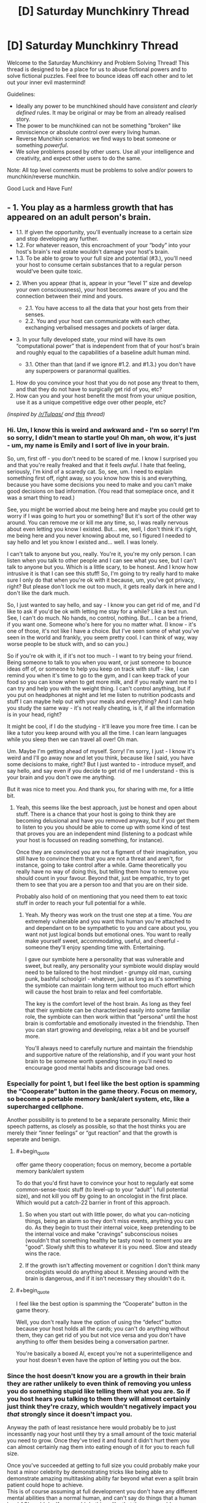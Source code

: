 #+TITLE: [D] Saturday Munchkinry Thread

* [D] Saturday Munchkinry Thread
:PROPERTIES:
:Author: AutoModerator
:Score: 16
:DateUnix: 1509807994.0
:END:
Welcome to the Saturday Munchkinry and Problem Solving Thread! This thread is designed to be a place for us to abuse fictional powers and to solve fictional puzzles. Feel free to bounce ideas off each other and to let out your inner evil mastermind!

Guidelines:

- Ideally any power to be munchkined should have /consistent/ and /clearly defined/ rules. It may be original or may be from an already realised story.
- The power to be munchkined can not be something "broken" like omniscience or absolute control over every living human.
- Reverse Munchkin scenarios: we find ways to beat someone or something /powerful/.
- We solve problems posed by other users. Use all your intelligence and creativity, and expect other users to do the same.

Note: All top level comments must be problems to solve and/or powers to munchkin/reverse munchkin.

Good Luck and Have Fun!


** - 1. You play as a harmless growth that has appeared on an adult person's brain.

  - 1.1. If given the opportunity, you'll eventually increase to a certain size and stop developing any further.
  - 1.2. For whatever reason, this encroachment of your “body” into your host's brain's real estate wouldn't damage your host's brain\mind.
  - 1.3. To be able to grow to your full size and potential (#3.), you'll need your host to consume certain substances that to a regular person would've been quite toxic.

- 2. When you appear (that is, appear in your “level 1” size and develop your own consciousness), your host becomes aware of you and the connection between their mind and yours.

  - 2.1. You have access to all the data that your host gets from their senses.
  - 2.2. You and your host can communicate with each other, exchanging verbalised messages and pockets of larger data.

- 3. In your fully developed state, your mind will have its own “computational power” that is independent from that of your host's brain and roughly equal to the capabilities of a baseline adult human mind.

  - 3.1. Other than that (and if we ignore #1.2. and #1.3.) you don't have any superpowers or paranormal qualities.

1. How do you convince your host that you do not pose any threat to them, and that they do not have to surgically get rid of you, etc?
2. How can you and your host benefit the most from your unique position, use it as a unique competitive edge over other people, etc?

/(inspired by [[/r/Tulpas/]] and [[https://www.reddit.com/r/todayilearned/comments/7amwe7/til_that_in_1984_a_woman_started_hearing_a_voice/][this]] thread)/
:PROPERTIES:
:Author: OutOfNiceUsernames
:Score: 10
:DateUnix: 1509824841.0
:END:

*** Hi. Um, I know this is weird and awkward and - I'm so sorry! I'm so sorry, I didn't mean to startle you! Oh man, oh wow, it's just - um, my name is Emily and I sort of live in your brain.

So, um, first off - you don't need to be scared of me. I know I surprised you and that you're really freaked and that it feels /awful/. I hate that feeling, seriously, I'm kind of a scaredy cat. So, see, um. I need to explain something first off, right away, so you know how this is and everything, because you have some decisions you need to make and you can't make good decisions on bad information. (You read that someplace once, and it was a smart thing to read.)

See, you might be worried about me being here and maybe you could get to worry if I was going to hurt you or something? But it's sort of the other way around. You can remove me or kill me any time, so, I was really nervous about even letting you know I existed. But... see, well, I don't think it's right, me being here and you never knowing about me, so I figured I needed to say hello and let you know I existed and... well. I was lonely.

I can't talk to anyone but you, really. You're it, you're my only person. I can listen when you talk to other people and I can see what you see, but I can't talk to anyone but you. Which is a little scary, to be honest. And I know how intrusive it is that I can see this stuff! So, I'm going to try really hard to make sure I only do that when you're ok with it because, um, you've got privacy, right? But please don't lock me out too much, it gets really dark in here and I don't like the dark much.

So, I just wanted to say hello, and say - I know you can get rid of me, and I'd like to ask if you'd be ok with letting me stay for a while? Like a test run. See, I can't do much. No hands, no control, nothing. But... I can be a friend, if you want one. Someone who's here for you no matter what. (I know - it's one of those, it's not like I have a choice. But I've seen some of what you've seen in the world and frankly, you seem pretty cool. I can think of way, way worse people to be stuck with, and so can you.)

So if you're ok with it, if it's not too much - I want to try being your friend. Being someone to talk to you when you want, or just someone to bounce ideas off of, or someone to help you keep on track with stuff - like, I can remind you when it's time to go to the gym, and I can keep track of your food so you can know when to get more milk, and if you really want me to I can try and help you with the weight thing. I can't control anything, but if you put on headphones at night and let me listen to nutrition podcasts and stuff I can maybe help out with your meals and everything? And I can help you study the same way - it's not really cheating, is it, if all the information is in your head, right?

It might be cool, if I do the studying - it'll leave you more free time. I can be like a tutor you keep around with you all the time. I can learn languages while you sleep then we can travel all over! Oh man.

Um. Maybe I'm getting ahead of myself. Sorry! I'm sorry, I just - I know it's weird and I'll go away now and let you think, because like I said, you have some decisions to make, right? But I just wanted to - introduce myself, and say hello, and say even if you decide to get rid of me I understand - this is your brain and you don't owe me anything.

But it was nice to meet you. And thank you, for sharing with me, for a little bit.
:PROPERTIES:
:Author: bookwench
:Score: 11
:DateUnix: 1509845289.0
:END:

**** Yeah, this seems like the best approach, just be honest and open about stuff. There is a chance that your host is going to think they are becoming delusional and have you removed anyway, but if you get them to listen to you you should be able to come up with some kind of test that proves you are an independent mind (listening to a podcast while your host is focussed on reading something, for instance).

Once they are convinced you are not a figment of their imagination, you still have to convince them that you are not a threat and aren't, for instance, going to take control after a while. Game theoretically you really have no way of doing this, but telling them how to remove you should count in your favour. Beyond that, just be empathic, try to get them to see that you are a person too and that you are on their side.

Probably also hold of on mentioning that you need them to eat toxic stuff in order to reach your full potential for a while.
:PROPERTIES:
:Author: Silver_Swift
:Score: 2
:DateUnix: 1509967783.0
:END:

***** Yeah. My theory was work on the trust one step at a time. You /are/ extremely vulnerable and you want this human you're attached to and dependant on to be sympathetic to you and care about you, you want not just logical bonds but emotional ones. You want to really make yourself sweet, accommodating, useful, and cheerful - someone they'll enjoy spending time with. Entertaining.

I gave our symbiote here a personality that was vulnerable and sweet, but really, any personality your symbiote would display would need to be tailored to the host mindset - grumpy old man, cursing punk, bashful schoolgirl - whatever, just as long as it's something the symbiote can maintain long term without too much effort which will cause the host brain to relax and feel comfortable.

The key is the comfort level of the host brain. As long as they feel that their symbiote can be characterized easily into some familiar role, the symbiote can then work within that "persona" until the host brain is comfortable and emotionally invested in the friendship. Then you can start growing and developing, relax a bit and be yourself more.

You'll always need to carefully nurture and maintain the friendship and supportive nature of the relationship, and if you want your host brain to be someone worth spending time in you'll need to encourage good mental habits and discourage bad ones.
:PROPERTIES:
:Author: bookwench
:Score: 3
:DateUnix: 1509981540.0
:END:


*** Especially for point 1, but I feel like the best option is spamming the “Cooperate” button in the game theory. Focus on memory, so become a portable memory bank/alert system, etc, like a supercharged cellphone.

Another possibility is to pretend to be a separate personality. Mimic their speech patterns, as closely as possible, so that the host thinks you are merely their “inner feelings” or “gut reaction” and that the growth is seperate and benign.
:PROPERTIES:
:Author: NotACauldronAgent
:Score: 8
:DateUnix: 1509828159.0
:END:

**** #+begin_quote
  offer game theory cooperation; focus on memory, become a portable memory bank/alert system
#+end_quote

To do that you'd first have to convince your host to regularly eat some common-sense-toxic stuff (to level-up to your “adult” \ full potential size), and not kill you off by going to an oncologist in the first place. Which would put a catch-22 barrier in front of this approach.
:PROPERTIES:
:Author: OutOfNiceUsernames
:Score: 7
:DateUnix: 1509829811.0
:END:

***** So when you start out with little power, do what you can-noticing things, being an alarm so they don't miss events, anything you can do. As they begin to trust their internal voice, keep pretending to be the internal voice and make "cravings" subconscious noises (wouldn't that something healthy be tasty now) to cement you are "good". Slowly shift this to whatever it is you need. Slow and steady wins the race.
:PROPERTIES:
:Author: NotACauldronAgent
:Score: 3
:DateUnix: 1509830375.0
:END:


***** If the growth isn't affecting movement or cognition I don't think many oncologists would do anything about it. Messing around with the brain is dangerous, and if it isn't necessary they shouldn't do it.
:PROPERTIES:
:Author: Frommerman
:Score: 3
:DateUnix: 1509839598.0
:END:


**** #+begin_quote
  I feel like the best option is spamming the “Cooperate” button in the game theory.
#+end_quote

Well, you don't really have the option of using the “defect” button because your host holds all the cards; you can't do anything without them, they can get rid of you but not vice versa and you don't have anything to offer them besides being a conversation partner.

You're basically a boxed AI, except you're not a superintelligence and your host doesn't even have the /option/ of letting you out the box.
:PROPERTIES:
:Author: Silver_Swift
:Score: 1
:DateUnix: 1509966593.0
:END:


*** Since the host doesn't know you are a growth in their brain they are rather unlikely to even think of removing you unless you do something stupid like telling them what you are. So if you host hears you talking to them they will almost certainly just think they're crazy, which wouldn't negatively impact you /that/ strongly since it doesn't impact you.

Anyway the path of least resistance here would probably be to just incessantly nag your host until they try a small amount of the toxic material you need to grow. Once they've tried it and found it didn't hurt them you can almost certainly nag them into eating enough of it for you to reach full size.

Once you've succeeded at getting to full size you could probably make your host a minor celebrity by demonstrating tricks like being able to demonstrate amazing multitasking ability far beyond what even a split brain patient could hope to achieve.\\
This is of course assuming at full development you don't have any different mental abilities than a normal human, and can't say do things that a human level AGI could do. If you could do things like that then you could demonstrate a litany of vastly more impressive abilities.
:PROPERTIES:
:Author: vakusdrake
:Score: 2
:DateUnix: 1509846328.0
:END:

**** This is probably the best course. Maybe you could convince them to believe in some sort of Homeopathy, that it's possible for people to build up an immunity to toxic substances by first ingesting tiny quantities that are diluted in water, and then slowly increasing the concentration, and that doing so is good for your health.
:PROPERTIES:
:Author: zarraha
:Score: 1
:DateUnix: 1509902355.0
:END:


*** Bannon, you're the chosen one. I'm Innocence, the one and true god. Though Kitava the Ravenous God have defeated me, I can not be killed while the innocence in you survived. Be my prophet, bring me back and you shall be rewarded!

How, you ask? There's some certain ritual you could do right now. Start by looking for [certain substance] and do [this] and [that]..
:PROPERTIES:
:Author: ngocnv371
:Score: 2
:DateUnix: 1509962103.0
:END:

**** The downside of this is that you are now going to have to keep lying to the only person you will ever be able to have a conversation with.

I guess if it's the only way your host keeps you alive you have to go for it, but that's a really high price to pay.
:PROPERTIES:
:Author: Silver_Swift
:Score: 2
:DateUnix: 1509966790.0
:END:


**** Been playing Path of Exile, have you?
:PROPERTIES:
:Author: iceman012
:Score: 1
:DateUnix: 1510176860.0
:END:

***** Hehe, yes. I thought people around here are not into games.
:PROPERTIES:
:Author: ngocnv371
:Score: 1
:DateUnix: 1510199010.0
:END:


*** Pah, even I wouldn't believe me. The simpler explanation is that I'm just a regular tumor that believes itself to be magic and those chemicals would kill the host. Do I have memories of my previous life, perhaps including skills like programming that could prove I exist? What is my explanation for knowing I need those toxins?
:PROPERTIES:
:Author: Gurkenglas
:Score: 0
:DateUnix: 1509887413.0
:END:

**** #+begin_quote
  [..] a regular tumor that believes [..]
#+end_quote

Just by being able to believe\think your player-character's already not a regular tumour.

#+begin_quote
  Do I have memories of my previous life [..] that could prove I exist?
#+end_quote

1) The OP-post said nothing about afterlife\reincarnation existing in this setting, or you being a reincarnation. 2) How would such memories be either sufficient or necessary for proving that you exist? I get that proving you're not delusional about your “independent existence” may be important, but looking for past-life memories seems like a wrong way of gaining such proof.

#+begin_quote
  What is my explanation for knowing I need those toxins?
#+end_quote

Your host is regularly subjected to very small doses of the said toxin. Coupled with your instinctual craving for it, you eventually come to suspect what's fuelling your very slow growth.
:PROPERTIES:
:Author: OutOfNiceUsernames
:Score: 4
:DateUnix: 1509895858.0
:END:

***** I think our first disagreement is just about definitions of what's regular/magic.

Do I have access to the non-episodic memories of my host, such as what a table is?

If my host sits down at a computer and writes as I dictate, and out come compiling programs, that would have been strong evidence that I have previous memories.

What is my explanation for knowing those substances wouldn't be as toxic to my host as to a regular person?
:PROPERTIES:
:Author: Gurkenglas
:Score: 1
:DateUnix: 1509898875.0
:END:


** Let's munchkin biochromatic breath, from Brandon Sandersons Warbreaker.

Possibly redundant spoiler warning: This post will contain spoilers for the book Warbreaker.

{spoilerspace}

{spoilerspace}

*Breath*

Each person is born with one biochromatic breath and the ability to give that breath away if they choose to do so, this requires physical contact and a spoken command ('My life to yours, my Breath become yours'). It's not explicit from the text, but since it needs to be done willingly I'm assuming using this command requires sentience (just to put a damper on any embryo farming suggestions).

People without breath have a slightly weakened immune system, a slightly lessened ability to feel happiness and colours appear slightly faded to them. It should be noted that, despite the gravity implied by the command, all of these downsides are pretty minor and there are people happily selling their breath in the book, though there are others that are horrified at the thought.

If you acquire more than one breath you get an aura that makes colours appear very slightly more vibrant around you. Any breaths that you acquire beyond your first increases the intensity of this aura as well as your general health and life expectancy. In addition, at certain thresholds (called heightenings) you gain additional abilities. These are detailed [[https://coppermind.net/wiki/Heightening][here]], but they are largely not super interesting for munchkinery. The one exception is that at the fifth heightening, 2000 breaths, you become ageless and immune to disease, poison and most other physical ailments.

*Awakening*

Breath can be used to awaken inanimate objects to move around and perform a single command. This command needs to be a short spoken sentence and has a complexity limit that is related to the awakeners ability to visualize what the object needs to do.

Uttering the command temporarily stores a number of breaths inside the object and drains some colour from other nearby objects, turning them grey. Breaths stored in an object can be retrieved by the person that awakened it at any time, but the change in colour is permanent.

For people without the sixth heightening there is some experimentation involved in figuring out which commands work and which don't (more so for complicated commands). Awakened objects have some limited awereness of their surroundings and a limited ability to process information. One of the simplest commands, 'grab things', makes a piece of rope or cloth wrap itself around the first thing it touches that isn't the awakener, but more complicated commands like 'fetch keys' and 'upon call, become my fingers and grip' are also possible.

The amount of breaths needed to awaken something is inversely proportional to the similarity between the shape and material of an awakened object and that of a living thing; Bone is easier to awaken than cloth and a piece of cloth cut in the shape of a puppet is easier to awaken than a handkerchief.

*Lifeless*

Animating corpses is a special case. It requires only one breath and creates a lifeless (read: zombie) that has all the abilities it had in life and executes one command to the best of its ability. Unlike an awakened object, commands used to create a lifeless have no complexity limit other than the cognitive abilities of the body in question. This means that commands like 'Follow every order that starts with <insert password here>' are possible.

The lifeless will not be able to execute a command it does not understand and although its internal organs do not need to function, it will stop functioning when it gets damaged or decayes beyond a certain point. The other mayor downside to using lifeless is that the breath used to awaken them cannot be extracted, it is lost forever.

*Munchkinery*

Let's assume that this magic system suddenly becomes active on earth. Everyone is able to use it, but you are the only person to know about it initially. What do you do?
:PROPERTIES:
:Author: Silver_Swift
:Score: 10
:DateUnix: 1509829065.0
:END:

*** A note to people that are familiar with the book: For the purposes of this discussion I am deliberately ignoring type I and IV entities (ie. returned and sentient objects like nightblood) as the former require divine intervention and we know next to nothing about the inner workings of the latter (also, the post is way too long as it is already)
:PROPERTIES:
:Author: Silver_Swift
:Score: 4
:DateUnix: 1509829127.0
:END:


*** Step 1) Go to a third-world country or somewhere with lots of poor people. Offer them money to give you breath (without telling them how giving you breath actually affects them). You don't even need a lot of money to do this, since there are plenty of poor starving people everywhere who would gladly say "My life to yours, my Breath become yours" for 10 dollars (since they don't know about the magic system). $20000 dollars later, you now have 2000 breaths. With more bargaining, you can probably get more souls for cheaper.

Step 2 later, gtg for now.
:PROPERTIES:
:Author: ShiranaiWakaranai
:Score: 4
:DateUnix: 1509838055.0
:END:

**** Step 2) Start animating corpses en masse with the order "Behave as if you were alive, but completely loyal to me and willing to obey every command I give." That is clearly within their cognitive abilities.

Step 3) Because you're probably running low on breaths at this point, you need a more efficient way to gain breaths. Mass clone people, raise the clones in secret facilities until they can speak and manipulate them to hand over their breaths. Then kill them and grow another clone. Use the undead from step 2 to guard your secret facilities.

Step 4) Now it is time to dominate the world. Mass awaken tiny objects that float in the air, like plant spores or iron sand. Command them to fly into the lungs of all enemy humans (basically everyone but you and your slaves) and then rip their lungs to shreds from the inside. Effectively making them killer airborne "nanomachines". Delay the command such that all the lung shredding nanomachines activate at the same time, leaving the rest of the world no opportunity to learn of their existence and counter them.

Step 5) Most of humanity is in ruins, except for you, your slaves, and small pockets of humanity that your nanomachines couldn't reach. Raise armies of undead and wipe out those small pockets. The world is now yours, plus you have immortality from all those breaths.
:PROPERTIES:
:Author: ShiranaiWakaranai
:Score: 3
:DateUnix: 1509841629.0
:END:

***** #+begin_quote
  Start animating corpses en masse with the order "Behave as if you were alive, but completely loyal to me and willing to obey every command I give."

  #+begin_quote
    it will stop functioning when it gets damaged or decays beyond a certain point.
  #+end_quote
#+end_quote

Lifeless still decay, it would be tough to get them to pass as normal people. In the book, they only last a long time because of a special ichor injection that keeps their bodies maintained (which it doesn't sound like we have access to in this scenario). The world would quickly realize that zombies are real and on the loose, and would start hunting down your "armies"

#+begin_quote
  Mass clone people, raise the clones in secret facilities until they can speak and manipulate them to hand over their breaths. Then kill them and grow another clone.

  #+begin_quote
    It's not explicit from the text, but since it needs to be done willingly I'm assuming using this command requires sentience (just to put a damper on any embryo farming suggestions).
  #+end_quote
#+end_quote

Pretty sure OP was hinting this method would not work. Plus, last I checked, we don't currently have the technology to raise clone armies. We're already introducing a full new magic system into the world, it's more than a stretch to pull in hypothetical future-technologies as well.

#+begin_quote
  Command them to fly into the lungs of all enemy humans (basically everyone but you and your slaves)
#+end_quote

Does it count as world /domination/ if everyone else is dead? Seems like quite the lonely immortal existence.
:PROPERTIES:
:Author: tonytwostep
:Score: 6
:DateUnix: 1509845379.0
:END:

****** #+begin_quote
  Lifeless still decay, it would be tough to get them to pass as normal people.
#+end_quote

Not even in full body armor covering them from head-to-toe?

#+begin_quote
  The world would quickly realize that zombies are real and on the loose, and would start hunting down your "armies"
#+end_quote

But they aren't infectious, brain-dead or even aggressive. Why would they think "zombie" or think to "hunt them down"? To them, the undead just look like heavily injured, but otherwise sentient people.

#+begin_quote
  Pretty sure OP was hinting this method would not work.

  there are people happily selling their breath in the book
#+end_quote

If people can sell their breaths, it is obviously possible to trick them into giving you their breaths. Just promise them riches if they give you their breath, and then don't pay up. Same thing with the children, brainwash them from young to think that giving you their breath is a great privilege.

#+begin_quote
  Plus, last I checked, we don't currently have the technology to raise clone armies.
#+end_quote

Actually we do, just not from artificial wombs. We already have the technology to clone embryos, so all you need are surrogate mothers. Which would mean you need to kidnap lots of people if the undead can't be surrogate mothers. So I guess that's a problem.

#+begin_quote
  Does it count as world domination if everyone else is dead?
#+end_quote

Not everyone! Your slaves are still alive! As in, the children raised in your secret facilities. You can leave some alive for whatever purposes you desire.

EDIT: Fixed typoes.
:PROPERTIES:
:Author: ShiranaiWakaranai
:Score: 3
:DateUnix: 1509848298.0
:END:

******* #+begin_quote

  #+begin_quote
    Lifeless still decay, it would be tough to get them to pass as normal people.
  #+end_quote

  Not even in full body armor covering them from head-to-toe?
#+end_quote

How are you going to pass of someone as normal when they are wearing full body armour all the time?
:PROPERTIES:
:Author: Silver_Swift
:Score: 3
:DateUnix: 1509872085.0
:END:


****** #+begin_quote
  Pretty sure OP was hinting this method would not work.
#+end_quote

Cloning people should work, provided they are fully sentient. What I think wouldn't work is trying to engineer a situation where something can say the command without being sentient (thereby giving you a moral method to get a limitless supply of breaths).

Since the person you are responding to is clearly willing to cross several moral event horizons on his path to world domination, that shouldn't be a problem.
:PROPERTIES:
:Author: Silver_Swift
:Score: 3
:DateUnix: 1509871386.0
:END:


***** #+begin_quote
  Mass awaken tiny objects that float in the air, like plant spores or iron sand. Command them to fly into the lungs of all enemy humans (basically everyone but you and your slaves) and then rip their lungs to shreds from the inside.
#+end_quote

You'd need /a lot/ of breath to pull this of. Even if one plant spore is enough to kill a person and you only need single digit number of breaths to awaken it, that's billions of clones that you need to grow until they are old enough to give up their breath.

I guess you have time, given that you are ageless, but it seems like someone is going to notice your secret facilities eventually.
:PROPERTIES:
:Author: Silver_Swift
:Score: 3
:DateUnix: 1509871890.0
:END:

****** Good point. After giving it some thought, I realized I was being silly, there's a much faster way to take over the world.

Step 2) Craft a power suit for yourself, where the power source is breaths rather than electricity. Since objects can be awakened to move telekinetically, it should be possible to give them commands like "don't move when hit", effectively rendering you immune to physical attacks since they stop the force from going through and reaching your body. It should also be possible to give commands like "stay at room temperature". After all, heat is essentially just vibration, so telekinetically controlling the rate of vibration should be able to set the amount of heat.

Best of all, your power suit can probably be made entirely out of cloth, so it doesn't look intimidating and you can walk around without people screaming in terror.

Never ever take off the power suit. Your 2000+ breaths from step 1 should make you immune to hygiene issues.

Step 3) Claim to have the ability to temporarily resurrect the recently dead (because you do) once a week (so you don't get swarmed and drained of all your breaths). After doing so a few times for free to prove that you can, you can now start auctioning your weekly resurrection, getting filthy rich. Your power suit from step 2 and your 2000+ breaths from step 1 will help fend off any assassination attempts.

Step 4) Now that you are more or less immortal and have a method for generating large amounts of money, sooner or later you will have enough money to dominate the world economy. Dominating the world itself is then fairly easy, seeing as you can throw tons of bribes around and assassinate anyone you don't like with lung-shredding nanomachines. This is the point in time when you should set up your secret facilities, since you now have the money to build them and bribe people into ignoring them.
:PROPERTIES:
:Author: ShiranaiWakaranai
:Score: 3
:DateUnix: 1509900930.0
:END:

******* #+begin_quote
  Craft a power suit for yourself, where the power source is breaths rather than electricity. Since objects can be awakened to move telekinetically, it should be possible to give them commands like "don't move when hit", effectively rendering you immune to physical attacks since they stop the force from going through and reaching your body.
#+end_quote

That should work, though there is a limit to the strength of awakened objects so they might not be able to stop (high calibre) bullets. It definitely does work against melee weapons though (if I remember correctly there are people in the books using awakened cloaks to catch swords and punches). Maybe have some kind of shawl with metal plates woven in that jumps into place to protect you from gunfire?

#+begin_quote
  It should also be possible to give commands like "stay at room temperature". After all, heat is essentially just vibration, so telekinetically controlling the rate of vibration should be able to set the amount of heat.
#+end_quote

Don't know about this, there might well be some limit to the amount of precision with which an awakened object can control its movement.

Stacking up awakened objects for personal protection seems like a decent plan regardless and the rest of your plan seems sound (provided lifeless remember enough of their past lives to put on a convincing show, I don't remember if it ever comes up what memories they keep exactly). I don't know if you can get to world dominating levels of money with it, though it should definitely make acquiring breaths a lot easier and in the later stages it should help keep your secret facilities secret.
:PROPERTIES:
:Author: Silver_Swift
:Score: 1
:DateUnix: 1509973931.0
:END:


*** Become Oprah.
:PROPERTIES:
:Author: MineDogger
:Score: 1
:DateUnix: 1509829661.0
:END:


** The immortality of Henrietta Lacks. HeLa cell lines have been used for many, many experiments. Due to bad laboratory technique and very creative attempts to get around the restrictions on fetal stem cells a very.. interesting cell line arises. Attempts are replicating it are shockingly difficult, but it is.. usable, as is, if you are willing to put up with some rather amusing side effects.

Anyone injected with a sufficient dose of HeLa Omega gains a omnipresent population of youthful .. and highly invasive, stem cells. Any part of your body which is not functioning properly will over the course of the years be replaced by Henrietta Lacks.

Basically, you can have eternal youth and full (although slow. You are not wolverine. Regrowing a leg would take years) regeneration if you do not mind the process turning you into a moderately attractive black woman.

Neural architecture is mostly preserved, although subjects do report and are confirmed by testing to have far, far higher plasticity than any adult on record. For a couple of years, at least. This extends to preferences otherwise not subject to change, and is suspected to be the main reason male subjects do not experience extreme dysmorphia.

What are the consequences of this?

(I know this is science fantasy, sub-class biology. Run with it)
:PROPERTIES:
:Author: Izeinwinter
:Score: 7
:DateUnix: 1509832473.0
:END:


** New here. What does "munchkin" mean?
:PROPERTIES:
:Author: Placeholder4evah
:Score: 4
:DateUnix: 1509859675.0
:END:

*** If you've ever played a tabletop role-playing game in the tradition of D&D, you'll know there are rules. And there is a sort of player who, while never at any point actually breaking the written rules, nonetheless ends up with a character doing three times as much damage as anyone else despite being a level behind.

That is munchkinning - being absurdly powerful and/or effective without actually breaking the rules (but you can totally bend them, depending how well you can talk the GM into it)
:PROPERTIES:
:Author: CCC_037
:Score: 5
:DateUnix: 1509866122.0
:END:


** damnit i forgot about this thread i wanted to post this idea maybe next week

anyway:

your power is that all your fear sweat is spiders.

clarifications:

- just your fear sweat not your exercise sweat, and if you exercise and then get scared the only sweat that becomes spiders is that which is directly attributable to the exercise not the fear

- the size of spiders is basically the entire spider size continuum. the number of spiders is proportional to their size

- spiders do not come out of nowhere but instead build on your fat or muscle or tissue reserves, but do weigh more than sweat you otherwise would have sweated out

- you are immune to any venom the spiders have but don't have control over them
:PROPERTIES:
:Author: MagicWeasel
:Score: 3
:DateUnix: 1509930552.0
:END:

*** I'm scared of spiders, so merely knowing I have this power is enough to make me sweat in fear. Sweat which becomes spiders, making my fear spike, causing me to sweat more, causing more spiders to appear on my skin, terrifying me even more, causing me to sweat even more...

My entire body mass is converted into spiders. D:
:PROPERTIES:
:Author: ShiranaiWakaranai
:Score: 2
:DateUnix: 1509949672.0
:END:

**** that's the opposite of munchkinry. RIP in peace.
:PROPERTIES:
:Author: MagicWeasel
:Score: 3
:DateUnix: 1509950416.0
:END:


*** This one is tricky to munchkin. One minor thing is that you could use this as a weight loss trick, just find something that scares the shit out of you and lose fat (and unfortunately muscle) tissue directly.

Does this ability work if you clone parts of your body using your DNA? If so, then with a bit of future tech this could potentially be a useful component in some kind of automated terraforming scheme. You can convert whatever growth medium you need to grow cultured meat (+ sweat glands) with your dna into living breathing organisms.

And.. that's as far as I got. Presumably the spiders come with all sorts of bacteria that can decompose the dead spiders bodies, but the problem is that you need to have fatty tissue already available in order to create the spiders and I can't figure out a way to use this were it wouldn't be better to just use the fat as biomass directly.

There is one species of spiders that are herbivores and I know some spiders eat other spiders, so in theory you could be able to set up an ecosystem this way, but that requires that you have the entire plant population set up already, in which case it shouldn't be that much effort to just import a bunch of animals from earth to begin with.
:PROPERTIES:
:Author: Silver_Swift
:Score: 2
:DateUnix: 1509972590.0
:END:

**** I love the terraforming idea! Great suggestion :D

That said, I'm not sure how you'd get cultured meat to have fear sweat specifically: you might have to give it some sort of brain and then scare it a lot. And then is it easier to culture meat or to breed spiders?
:PROPERTIES:
:Author: MagicWeasel
:Score: 1
:DateUnix: 1509973372.0
:END:

***** Depends on how the power tells fear sweat and exercise sweat apart. If it is just about which hormones trigger the sweat glands we might get away with just injecting those hormones into the cloned tissue. If it is the actual experience of fear then we're probably out of luck.

Maybe you can give a different animal a skin graft with cloned skin that has your DNA? It's definitely animal abuse and not really good for any practical purpose, but a pig that starts spawning spiders when it's scared should be hilarious to see.
:PROPERTIES:
:Author: Silver_Swift
:Score: 2
:DateUnix: 1509975141.0
:END:


** You are a [tinker]{[[http://worm.wikia.com/wiki/Tinker]]} which is a human who have the ability to create beyond-our-world technology only within a specific niche. Technology created by tinkers requires maintenance and as such works poorly for mass production.

Your niche allows you to combine up to three pieces of modern day non-tinker technology or equiptment. Here technology is unfortunately not explicitly defined but generally requires some ammount of what the general populance considers science. Examples include wodden floors, anything running on electricity(and no that doesn't include the brain), sword, armor, chloroform, drugs, isolated protein, but does not include origami.

The power is so broad that my mind is having difficulties really munchkinning it. I am interested in general munchkinning in addition to figuring out if we can make inventions that can

- Stop natural death.
- Generate money.
- Skyrocket fighting powers
- Find people we want to find, including people we haven't met.
- Teleport.
- Store brain electronically and upload to new body in case of death.
- Dominate the world
- Solve world hunger.

Examples of previously created gear includes

- boots+jetpack: Boots that can fly ironman style.
- Glasses+x-ray equipment: Light-weight glasses that can use x-ray(unfortunately not superman x-ray).
- Nitrous Oxide+a wooden floor+coke: wooden floor that secretes gas that is addictive and makes you laugh
- Ibuprofen+Erythroprotein+Adrennaline: Can bring someone back from the brink of death and into a frenzied berserker that for a short time.
:PROPERTIES:
:Author: Sonderjye
:Score: 1
:DateUnix: 1509908261.0
:END:

*** #+begin_quote
  The power is so broad that my mind is having difficulties really munchkinning it.
#+end_quote

The broadness is exactly /why/ it's so easy to munchkin. Just combine say some sort of machine that is involved with genetic engineering with a 3d printer and say a computer that is specced for some sort of coding that would count as specializing code for your own purposes or something (just use anything that could be said to "customize" something). Do something like that and boom you can 3d print anything biological, so 3d print an army of superhuman ubermensch and take over the world.

Or for instance combine a FMRI with a printer/scanner. Now you can upload simulations of people. These copies could then be transferred onto a supercomputer you then combine the EM's with different AI to get a humanlike GAI that tries to maximize your utility function, is extremely fast/efficient and can self improve in a way a normal upload couldn't.

Then combine some robot capable of limited self replication (in only very limited environments) with a upload created previously and some piece of nanotech. Boom you've got self replicating nanobots with a GAI loaded onto them, at which point you win.

This is of course just the tip of the iceberg when it comes to exploits. However technology that lets you customize biology/nanotech or mess with intelligence is uniquely suited for massive exploitation so if you want to take over the world relatively quickly that's probably what you go with.\\
Ooh another exploit: Combine combine one of those cockroach mind control rigs with say a transcranial stimulation device and a radio antenna and now you can transmit mind control waves.
:PROPERTIES:
:Author: vakusdrake
:Score: 2
:DateUnix: 1509928172.0
:END:


** [[https://www.reddit.com/r/FanTheories/comments/79gsjd/thor_when_thor_invokes_clarkes_third_law_in_the/]]

Can you munchkin this??
:PROPERTIES:
:Author: Kizadek
:Score: 0
:DateUnix: 1509837098.0
:END:

*** Are we assuming that we are Thor and have control over the hammer? Because then it doesn't even need to be munchkined, it's just plain overpowered with no need to be clever. If there are no upper bounds on the mass and momentum then you can destroy literally anything by just choosing a sufficiently large momentum [[https://what-if.xkcd.com/1/][see xkcd description of relativistic baseball]].

You basically have an infinite source of kinetic and gravitational potential energy. Aside from infinite combat ability, you can generate electricity by building a generator that can generate massive amounts of power from gravitational potential energy. Just give it low mass, raise it up high, and then increase the mass and let it push down to make a wheel spin and/or raise other weights that can be used to store potential energy for later (since the hammer requires manual labor to move, but can accomplish unlimited work while being used.)

I don't think the actual Thor hammer has truly unlimited range on its attributes, or else Thor would be able to single-highhandedly defeat any enemy with a physical body with a single hit (one punch man anyone?) but this description does, and is completely overpowered.
:PROPERTIES:
:Author: zarraha
:Score: 1
:DateUnix: 1509903440.0
:END:
